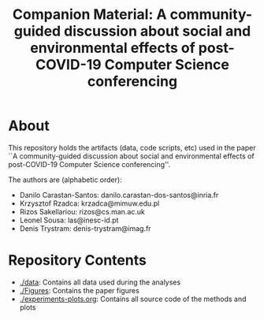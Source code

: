 #+TITLE: Companion Material: A community-guided discussion about social and environmental effects of post-COVID-19 Computer Science conferencing

* About
This repository holds the artifacts (data, code scripts, etc) used in the paper ``A community-guided discussion about social and environmental
effects of post-COVID-19 Computer Science conferencing''.

The authors are (alphabetic order):

- Danilo Carastan-Santos: danilo.carastan-dos-santos@inria.fr
- Krzysztof Rzadca: krzadca@mimuw.edu.pl
- Rizos Sakellariou: rizos@cs.man.ac.uk
- Leonel Sousa: las@inesc-id.pt
- Denis Trystram: denis-trystram@imag.fr

* Repository Contents

- [[./data]]: Contains all data used during the analyses
- [[./Figures]]: Contains the paper figures
- [[./experiments-plots.org]]: Contains all source code of the methods and plots
